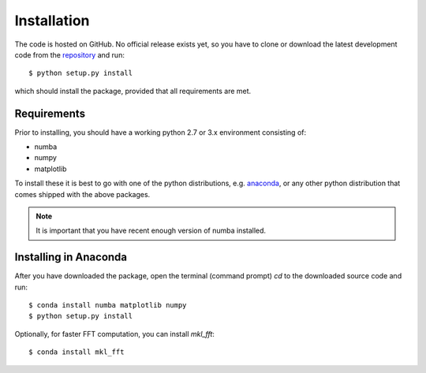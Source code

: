 Installation
============

The code is hosted on GitHub. No official release exists yet, so you have to clone or download the latest development code from the `repository`_ and run::

    $ python setup.py install

which should install the package, provided that all requirements are met.

Requirements
------------

Prior to installing, you should have a working python 2.7 or 3.x environment consisting of:

* numba
* numpy
* matplotlib

To install these it is best to go with one of the python distributions, e.g. `anaconda`_, or any other python distribution that comes shipped with the above packages. 

.. note::
  
    It is important that you have recent enough version of numba installed.


Installing in Anaconda
----------------------

After you have downloaded the package, open the terminal (command prompt) `cd` to the downloaded source code and run::

    $ conda install numba matplotlib numpy
    $ python setup.py install

Optionally, for faster FFT computation, you can install `mkl_fft`::

    $ conda install mkl_fft


.. _repository: https://github.com/IJSComplexMatter/cddm
.. _numba: http://numba.pydata.org
.. _anaconda: https://www.anaconda.com
.. _mkl_fft: https://github.com/IntelPython/mkl_fft